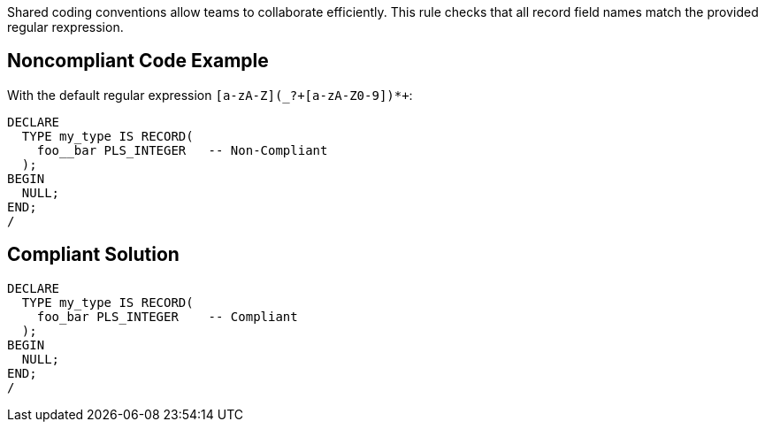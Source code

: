 Shared coding conventions allow teams to collaborate efficiently. This rule checks that all record field names match the provided regular rexpression.

== Noncompliant Code Example

With the default regular expression ``++[a-zA-Z](_?+[a-zA-Z0-9])*+++``:

----
DECLARE
  TYPE my_type IS RECORD(
    foo__bar PLS_INTEGER   -- Non-Compliant
  );
BEGIN
  NULL;
END;
/
----

== Compliant Solution

----
DECLARE
  TYPE my_type IS RECORD(
    foo_bar PLS_INTEGER    -- Compliant
  );
BEGIN
  NULL;
END;
/
----
